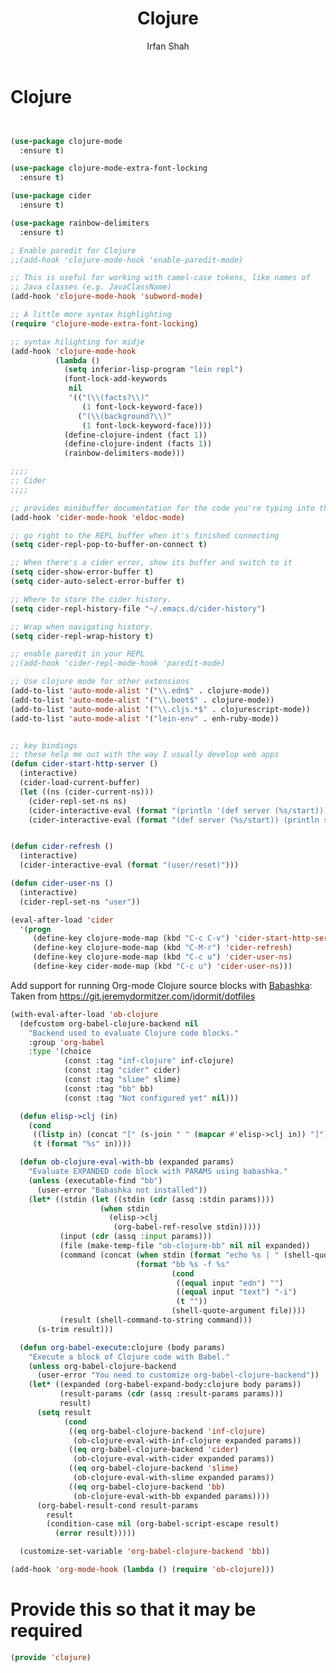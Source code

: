#+TITLE:     Clojure
#+AUTHOR:    Irfan Shah

* Clojure
#+Name: dump
#+BEGIN_SRC emacs-lisp


(use-package clojure-mode
  :ensure t)

(use-package clojure-mode-extra-font-locking
  :ensure t)

(use-package cider
  :ensure t)

(use-package rainbow-delimiters
  :ensure t)

; Enable paredit for Clojure
;;(add-hook 'clojure-mode-hook 'enable-paredit-mode)

;; This is useful for working with camel-case tokens, like names of
;; Java classes (e.g. JavaClassName)
(add-hook 'clojure-mode-hook 'subword-mode)

;; A little more syntax highlighting
(require 'clojure-mode-extra-font-locking)

;; syntax hilighting for midje
(add-hook 'clojure-mode-hook
          (lambda ()
            (setq inferior-lisp-program "lein repl")
            (font-lock-add-keywords
             nil
             '(("(\\(facts?\\)"
                (1 font-lock-keyword-face))
               ("(\\(background?\\)"
                (1 font-lock-keyword-face))))
            (define-clojure-indent (fact 1))
            (define-clojure-indent (facts 1))
            (rainbow-delimiters-mode)))

;;;;
;; Cider
;;;;

;; provides minibuffer documentation for the code you're typing into the repl
(add-hook 'cider-mode-hook 'eldoc-mode)

;; go right to the REPL buffer when it's finished connecting
(setq cider-repl-pop-to-buffer-on-connect t)

;; When there's a cider error, show its buffer and switch to it
(setq cider-show-error-buffer t)
(setq cider-auto-select-error-buffer t)

;; Where to store the cider history.
(setq cider-repl-history-file "~/.emacs.d/cider-history")

;; Wrap when navigating history.
(setq cider-repl-wrap-history t)

;; enable paredit in your REPL
;;(add-hook 'cider-repl-mode-hook 'paredit-mode)

;; Use clojure mode for other extensions
(add-to-list 'auto-mode-alist '("\\.edn$" . clojure-mode))
(add-to-list 'auto-mode-alist '("\\.boot$" . clojure-mode))
(add-to-list 'auto-mode-alist '("\\.cljs.*$" . clojurescript-mode))
(add-to-list 'auto-mode-alist '("lein-env" . enh-ruby-mode))


;; key bindings
;; these help me out with the way I usually develop web apps
(defun cider-start-http-server ()
  (interactive)
  (cider-load-current-buffer)
  (let ((ns (cider-current-ns)))
    (cider-repl-set-ns ns)
    (cider-interactive-eval (format "(println '(def server (%s/start))) (println 'server)" ns))
    (cider-interactive-eval (format "(def server (%s/start)) (println server)" ns))))


(defun cider-refresh ()
  (interactive)
  (cider-interactive-eval (format "(user/reset)")))

(defun cider-user-ns ()
  (interactive)
  (cider-repl-set-ns "user"))

(eval-after-load 'cider
  '(progn
     (define-key clojure-mode-map (kbd "C-c C-v") 'cider-start-http-server)
     (define-key clojure-mode-map (kbd "C-M-r") 'cider-refresh)
     (define-key clojure-mode-map (kbd "C-c u") 'cider-user-ns)
     (define-key cider-mode-map (kbd "C-c u") 'cider-user-ns)))
#+END_SRC




Add support for running Org-mode Clojure source blocks with [[https://github.com/borkdude/babashka][Babashka]]:
Taken from https://git.jeremydormitzer.com/jdormit/dotfiles
#+BEGIN_SRC emacs-lisp
  (with-eval-after-load 'ob-clojure
    (defcustom org-babel-clojure-backend nil
      "Backend used to evaluate Clojure code blocks."
      :group 'org-babel
      :type '(choice
              (const :tag "inf-clojure" inf-clojure)
              (const :tag "cider" cider)
              (const :tag "slime" slime)
              (const :tag "bb" bb)
              (const :tag "Not configured yet" nil)))

    (defun elisp->clj (in)
      (cond
       ((listp in) (concat "[" (s-join " " (mapcar #'elisp->clj in)) "]"))
       (t (format "%s" in))))

    (defun ob-clojure-eval-with-bb (expanded params)
      "Evaluate EXPANDED code block with PARAMS using babashka."
      (unless (executable-find "bb")
        (user-error "Babashka not installed"))
      (let* ((stdin (let ((stdin (cdr (assq :stdin params))))
                      (when stdin
                        (elisp->clj
                         (org-babel-ref-resolve stdin)))))
             (input (cdr (assq :input params)))
             (file (make-temp-file "ob-clojure-bb" nil nil expanded))
             (command (concat (when stdin (format "echo %s | " (shell-quote-argument stdin)))
                              (format "bb %s -f %s"
                                      (cond
                                       ((equal input "edn") "")
                                       ((equal input "text") "-i")
                                       (t ""))
                                      (shell-quote-argument file))))
             (result (shell-command-to-string command)))
        (s-trim result)))

    (defun org-babel-execute:clojure (body params)
      "Execute a block of Clojure code with Babel."
      (unless org-babel-clojure-backend
        (user-error "You need to customize org-babel-clojure-backend"))
      (let* ((expanded (org-babel-expand-body:clojure body params))
             (result-params (cdr (assq :result-params params)))
             result)
        (setq result
              (cond
               ((eq org-babel-clojure-backend 'inf-clojure)
                (ob-clojure-eval-with-inf-clojure expanded params))
               ((eq org-babel-clojure-backend 'cider)
                (ob-clojure-eval-with-cider expanded params))
               ((eq org-babel-clojure-backend 'slime)
                (ob-clojure-eval-with-slime expanded params))
               ((eq org-babel-clojure-backend 'bb)
                (ob-clojure-eval-with-bb expanded params))))
        (org-babel-result-cond result-params
          result
          (condition-case nil (org-babel-script-escape result)
            (error result)))))

    (customize-set-variable 'org-babel-clojure-backend 'bb))

  (add-hook 'org-mode-hook (lambda () (require 'ob-clojure)))
#+END_SRC

* Provide this so that it may be required
#+BEGIN_SRC emacs-lisp
(provide 'clojure)
#+END_SRC
